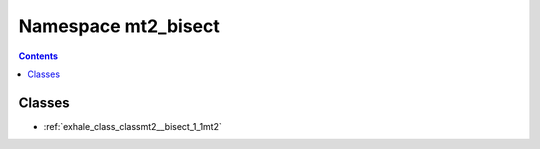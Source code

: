 
.. _namespace_mt2_bisect:

Namespace mt2_bisect
====================


.. contents:: Contents
   :local:
   :backlinks: none





Classes
-------


- :ref:`exhale_class_classmt2__bisect_1_1mt2`
